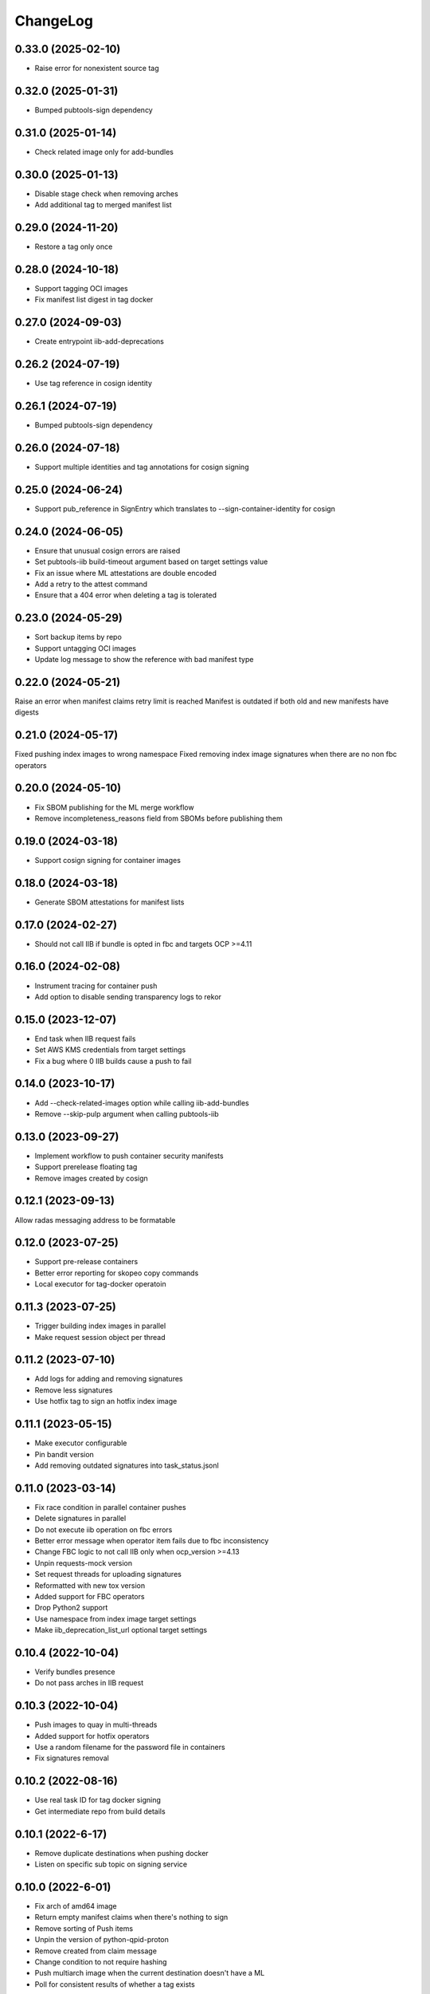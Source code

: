 ChangeLog
=========

0.33.0 (2025-02-10)
-------------------
* Raise error for nonexistent source tag

0.32.0 (2025-01-31)
-------------------
* Bumped pubtools-sign dependency

0.31.0 (2025-01-14)
-------------------
* Check related image only for add-bundles

0.30.0 (2025-01-13)
-------------------
* Disable stage check when removing arches
* Add additional tag to merged manifest list

0.29.0 (2024-11-20)
-------------------
* Restore a tag only once

0.28.0 (2024-10-18)
-------------------
* Support tagging OCI images
* Fix manifest list digest in tag docker

0.27.0 (2024-09-03)
-------------------
* Create entrypoint iib-add-deprecations

0.26.2 (2024-07-19)
-------------------
* Use tag reference in cosign identity

0.26.1 (2024-07-19)
-------------------
* Bumped pubtools-sign dependency

0.26.0 (2024-07-18)
-------------------
* Support multiple identities and tag annotations for cosign signing

0.25.0 (2024-06-24)
-------------------
* Support pub_reference in SignEntry which translates to --sign-container-identity for cosign


0.24.0 (2024-06-05)
-------------------
* Ensure that unusual cosign errors are raised
* Set pubtools-iib build-timeout argument based on target settings value
* Fix an issue where ML attestations are double encoded
* Add a retry to the attest command
* Ensure that a 404 error when deleting a tag is tolerated

0.23.0 (2024-05-29)
-------------------
* Sort backup items by repo
* Support untagging OCI images
* Update log message to show the reference with bad manifest type

0.22.0 (2024-05-21)
-------------------
Raise an error when manifest claims retry limit is reached
Manifest is outdated if both old and new manifests have digests

0.21.0 (2024-05-17)
-------------------
Fixed pushing index images to wrong namespace
Fixed removing index image signatures when there are no non fbc operators


0.20.0 (2024-05-10)
-------------------

* Fix SBOM publishing for the ML merge workflow
* Remove incompleteness_reasons field from SBOMs before publishing them

0.19.0 (2024-03-18)
-------------------

* Support cosign signing for container images

0.18.0 (2024-03-18)
-------------------

* Generate SBOM attestations for manifest lists

0.17.0 (2024-02-27)
-------------------

* Should not call IIB if bundle is opted in fbc and targets OCP >=4.11


0.16.0 (2024-02-08)
-------------------

* Instrument tracing for container push
* Add option to disable sending transparency logs to rekor

0.15.0 (2023-12-07)
-------------------

* End task when IIB request fails
* Set AWS KMS credentials from target settings
* Fix a bug where 0 IIB builds cause a push to fail

0.14.0 (2023-10-17)
-------------------

* Add --check-related-images option while calling iib-add-bundles
* Remove --skip-pulp argument when calling pubtools-iib

0.13.0 (2023-09-27)
-------------------

* Implement workflow to push container security manifests
* Support prerelease floating tag
* Remove images created by cosign

0.12.1 (2023-09-13)
-------------------

Allow radas messaging address to be formatable

0.12.0 (2023-07-25)
-------------------

* Support pre-release containers
* Better error reporting for skopeo copy commands
* Local executor for tag-docker operatoin

0.11.3 (2023-07-25)
-------------------

* Trigger building index images in parallel
* Make request session object per thread

0.11.2 (2023-07-10)
-------------------

* Add logs for adding and removing signatures
* Remove less signatures
* Use hotfix tag to sign an hotfix index image

0.11.1 (2023-05-15)
-------------------

* Make executor configurable
* Pin bandit version
* Add removing outdated signatures into task_status.jsonl

0.11.0 (2023-03-14)
-------------------

* Fix race condition in parallel container pushes
* Delete signatures in parallel
* Do not execute iib operation on fbc errors
* Better error message when operator item fails due to fbc inconsistency
* Change FBC logic to not call IIB only when ocp_version >=4.13
* Unpin requests-mock version
* Set request threads for uploading signatures
* Reformatted with new tox version
* Added support for FBC operators
* Drop Python2 support
* Use namespace from index image target settings
* Make iib_deprecation_list_url optional target settings

0.10.4 (2022-10-04)
-------------------

* Verify bundles presence
* Do not pass arches in IIB request

0.10.3 (2022-10-04)
-------------------

* Push images to quay in multi-threads
* Added support for hotfix operators
* Use a random filename for the password file in containers
* Fix signatures removal

0.10.2 (2022-08-16)
--------------------
* Use real task ID for tag docker signing
* Get intermediate repo from build details

0.10.1 (2022-6-17)
--------------------
* Remove duplicate destinations when pushing docker
* Listen on specific sub topic on signing service

0.10.0 (2022-6-01)
--------------------
* Fix arch of amd64 image
* Return empty manifest claims when there's nothing to sign
* Remove sorting of Push items
* Unpin the version of python-qpid-proton
* Remove created from claim message
* Change condition to not require hashing
* Push multiarch image when the current destination doesn't have a ML
* Poll for consistent results of whether a tag exists

0.9.3 (2022-04-01)
--------------------
* Fixing signing issues
* Skip getting v2s1 digest for non-amd64 images
* Less skopeo login to source registry
* Tolerate get_manifest 404 in image untagger

0.9.2 (2022-03-02)
--------------------
* Add a timeout to all HTTP requests
* Removed the option for entrypoints to send UMB messages

0.9.1 (2022-02-02)
------------------

* Fixed creating manifests for v2ch2 single arch containers

0.9.0 (2022-28-1)
------------------

* Support v2ch2 single arch containers
* Support v2ch1 containers
* Run rollback only when all index image builds fail
* Add retries to image tagging as a part of pushes
* Skip checking for repo deprecation based on value in target settings
* Support extra source host for quay operations
* Sign V2S1 manifests
* Tag index image timestamps with permanent index image as a source


0.8.3 (2021-10-6)
------------------

* Fix the usage of overwrite from index

0.8.2 (2021-10-6)
------------------

* Make deprecation list functionality optional

0.8.1 (2021-10-5)
------------------

* Disable sending UMB messages for taggign and untagging images

0.8.0 (2021-9-7)
------------------

* Use SSL certificates for Pyxis authentication
* Remove duplicate digests when getting signatures from Pyxis
* Remove return of push_docker entrypoint

0.7.2 (2021-8-23)
------------------

* Don't raise 404 errors when deleting tags during rollback

0.7.1 (2021-8-20)
------------------

* Fix installation of 'docker' dependency on Python 2.6

0.7.0 (2021-8-18)
------------------

* Add hooks to declare events of interest
* Create documentation
* Add option to execute commands inside a container
* Add pagination support for getting all tags via Docker HTTP API
* Capture IIB operation exception
* Get index image manifests with its own token
* Lower python-qpid-proton version


0.6.0 (2021-7-14)
------------------

* Create entrypoint for removing a Quay repo
* Create entrypoint for clearing a Quay repo
* Add signature removal to tag-docker operations
* Drop unnecessary 'external_repos'
* Add using extra Quay tokens for OSBS organizations
* Allow specifying multiple repos in remove-repo and clear-repo tasks
* Skip signing when no operator claim messages are constructed
* Add support for delimeter-less repositories
* Change "repo" parameter of claim messages to have external representation
* Fix loggers per pubtools conventions
* Check username in output of skopeo --get-login
* Remove the usage of Quay API reading repo data
* Add signature removal for IIB operations
* Update sigstore to be up-to-date with current implementation
* Allow pushing to non-existent repo

0.5.0 (2021-6-2)
------------------

* Fix intermediate index image
* Implement tag docker
* Add skip to signing if signing key is None
* Fix pub XMLRPC call
* Implement entrypoints for IIB methods

0.4.0 (2021-5-4)
------------------

* Implement push-docker prototype
* Change signing order to happen before pushing
* Use intermediate index image for signing

0.3.0 (2021-2-11)
------------------

* Fix the versioning constraint of pyrsistent dependency

0.2.0 (2021-2-9)
------------------

* Fix the definition of requirements.txt, allowing installation on Python 2.6

0.1.0 (2021-2-9)
------------------

* Initial release.
* Added tag image entrypoint
* Added merge manifest list entrypoint
* Added push docker code skeleton

